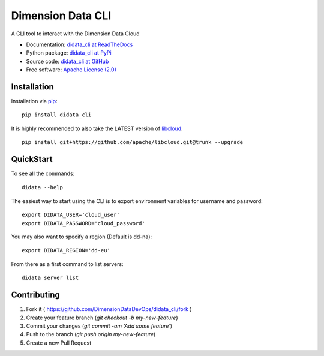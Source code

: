 Dimension Data CLI
==================
.. image:: https://travis-ci.org/DimensionDataDevOps/didata_cli.svg?branch=master
    :target: https://travis-ci.org/DimensionDataDevOps/didata_cli

.. image:: https://badge.fury.io/py/didata_cli.svg
    :target: https://badge.fury.io/py/didata_cli

A CLI tool to interact with the Dimension Data Cloud

* Documentation: `didata_cli at ReadTheDocs`_
* Python package: `didata_cli at PyPi`_
* Source code: `didata_cli at GitHub`_
* Free software: `Apache License (2.0)`_

Installation
------------

Installation via `pip`_::

    pip install didata_cli

It is highly recommended to also take the LATEST version of `libcloud`_::

    pip install git+https://github.com/apache/libcloud.git@trunk --upgrade


QuickStart
----------

To see all the commands::

    didata --help

The easiest way to start using the CLI is to export environment variables for username and password::

    export DIDATA_USER='cloud_user'
    export DIDATA_PASSWORD='cloud_password'


You may also want to specify a region (Default is dd-na)::

    export DIDATA_REGION='dd-eu'

From there as a first command to list servers::

    didata server list

Contributing
------------

1. Fork it ( https://github.com/DimensionDataDevOps/didata_cli/fork  )
2. Create your feature branch (`git checkout -b my-new-feature`)
3. Commit your changes (`git commit -am 'Add some feature'`)
4. Push to the branch (`git push origin my-new-feature`)
5. Create a new Pull Request


.. _LICENSE: https://github.com/DimensionDataDevOps/master/blob/trunk/LICENSE

.. _pip: http://www.pip-installer.org/en/latest/
.. _`libcloud`: http://libcloud.readthedocs.org/en/latest/
.. _`didata_cli at ReadTheDocs`: https://didata_cli.readthedocs.org
.. _`didata_cli at PyPi`: https://pypi.python.org/pypi/didata_cli
.. _`didata_cli at GitHub`: https://github.com/DimensionDataDevOps/didata_cli
.. _`Apache License (2.0)`: http://www.apache.org/licenses/LICENSE-2.0
